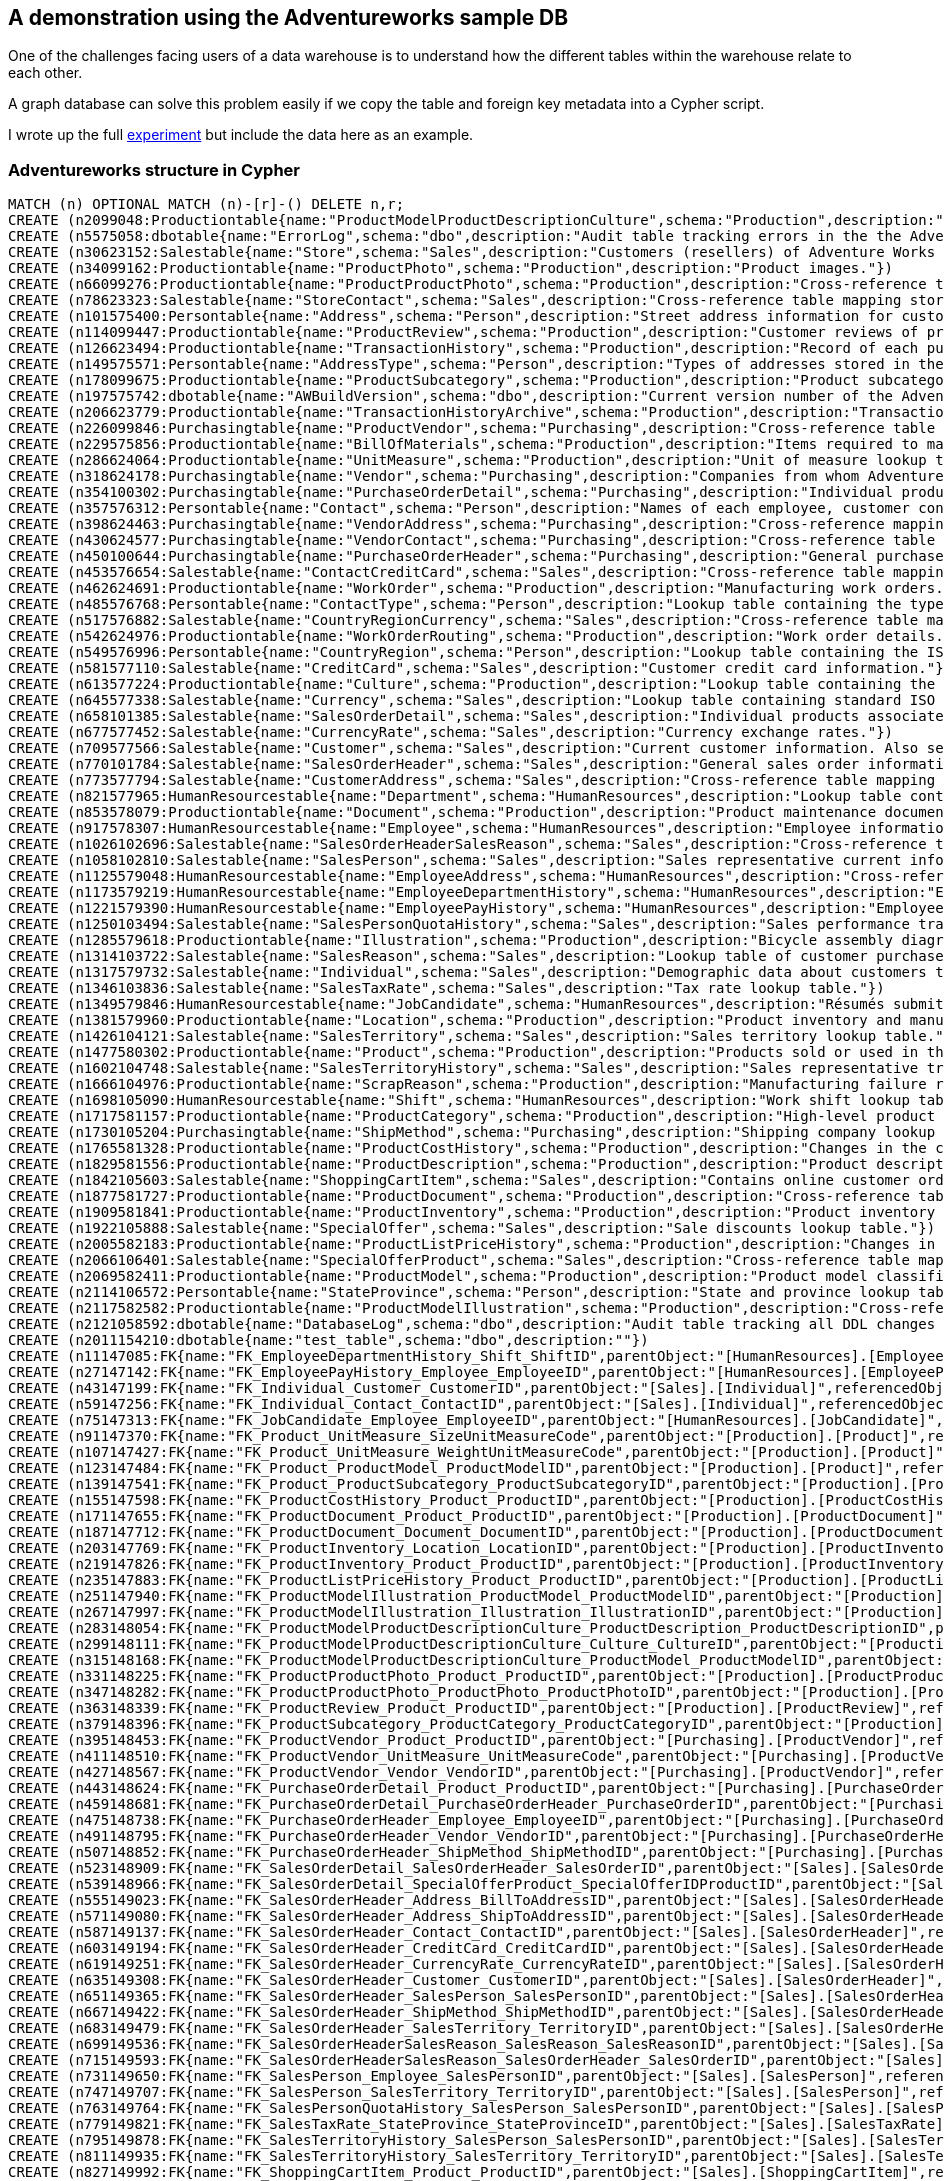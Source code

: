 == A demonstration using the Adventureworks sample DB

:neo4j-version: 2.1
:author: Dave Poole
:twitter: @DavidJPoole
:tags: domain:metadata

One of the challenges facing users of a data warehouse is to understand how the different tables within the warehouse relate to each other.

A graph database can solve this problem easily if we copy the table and foreign key metadata into a Cypher script.

I wrote up the full https://www.simple-talk.com/sql/t-sql-programming/experiments-with-neo4j-using-a-graph-database-as-a-sql-server-metadata-hub/[experiment] but include the data here as an example.


=== Adventureworks structure in Cypher


//setup
//hide
[source,cypher]
----
MATCH (n) OPTIONAL MATCH (n)-[r]-() DELETE n,r;
CREATE (n2099048:Productiontable{name:"ProductModelProductDescriptionCulture",schema:"Production",description:"Cross-reference table mapping product descriptions and the language the description is written in."})
CREATE (n5575058:dbotable{name:"ErrorLog",schema:"dbo",description:"Audit table tracking errors in the the AdventureWorks database that are caught by the CATCH block of a TRY...CATCH construct. Data is inserted by stored procedure dbo.uspLogError when it is executed from inside the CATCH block of a TRY...CATCH construct."})
CREATE (n30623152:Salestable{name:"Store",schema:"Sales",description:"Customers (resellers) of Adventure Works products."})
CREATE (n34099162:Productiontable{name:"ProductPhoto",schema:"Production",description:"Product images."})
CREATE (n66099276:Productiontable{name:"ProductProductPhoto",schema:"Production",description:"Cross-reference table mapping products and product photos."})
CREATE (n78623323:Salestable{name:"StoreContact",schema:"Sales",description:"Cross-reference table mapping stores and their employees."})
CREATE (n101575400:Persontable{name:"Address",schema:"Person",description:"Street address information for customers, employees, and vendors."})
CREATE (n114099447:Productiontable{name:"ProductReview",schema:"Production",description:"Customer reviews of products they have purchased."})
CREATE (n126623494:Productiontable{name:"TransactionHistory",schema:"Production",description:"Record of each purchase order, sales order, or work order transaction year to date."})
CREATE (n149575571:Persontable{name:"AddressType",schema:"Person",description:"Types of addresses stored in the Address table. "})
CREATE (n178099675:Productiontable{name:"ProductSubcategory",schema:"Production",description:"Product subcategories. See ProductCategory table."})
CREATE (n197575742:dbotable{name:"AWBuildVersion",schema:"dbo",description:"Current version number of the AdventureWorks sample database. "})
CREATE (n206623779:Productiontable{name:"TransactionHistoryArchive",schema:"Production",description:"Transactions for previous years."})
CREATE (n226099846:Purchasingtable{name:"ProductVendor",schema:"Purchasing",description:"Cross-reference table mapping vendors with the products they supply."})
CREATE (n229575856:Productiontable{name:"BillOfMaterials",schema:"Production",description:"Items required to make bicycles and bicycle subassemblies. It identifies the heirarchical relationship between a parent product and its components."})
CREATE (n286624064:Productiontable{name:"UnitMeasure",schema:"Production",description:"Unit of measure lookup table."})
CREATE (n318624178:Purchasingtable{name:"Vendor",schema:"Purchasing",description:"Companies from whom Adventure Works Cycles purchases parts or other goods."})
CREATE (n354100302:Purchasingtable{name:"PurchaseOrderDetail",schema:"Purchasing",description:"Individual products associated with a specific purchase order. See PurchaseOrderHeader."})
CREATE (n357576312:Persontable{name:"Contact",schema:"Person",description:"Names of each employee, customer contact, and vendor contact."})
CREATE (n398624463:Purchasingtable{name:"VendorAddress",schema:"Purchasing",description:"Cross-reference mapping vendors and addresses."})
CREATE (n430624577:Purchasingtable{name:"VendorContact",schema:"Purchasing",description:"Cross-reference table mapping vendors and their employees."})
CREATE (n450100644:Purchasingtable{name:"PurchaseOrderHeader",schema:"Purchasing",description:"General purchase order information. See PurchaseOrderDetail."})
CREATE (n453576654:Salestable{name:"ContactCreditCard",schema:"Sales",description:"Cross-reference table mapping customers in the Contact table to their credit card information in the CreditCard table. "})
CREATE (n462624691:Productiontable{name:"WorkOrder",schema:"Production",description:"Manufacturing work orders."})
CREATE (n485576768:Persontable{name:"ContactType",schema:"Person",description:"Lookup table containing the types of contacts stored in Contact."})
CREATE (n517576882:Salestable{name:"CountryRegionCurrency",schema:"Sales",description:"Cross-reference table mapping ISO currency codes to a country or region."})
CREATE (n542624976:Productiontable{name:"WorkOrderRouting",schema:"Production",description:"Work order details."})
CREATE (n549576996:Persontable{name:"CountryRegion",schema:"Person",description:"Lookup table containing the ISO standard codes for countries and regions."})
CREATE (n581577110:Salestable{name:"CreditCard",schema:"Sales",description:"Customer credit card information."})
CREATE (n613577224:Productiontable{name:"Culture",schema:"Production",description:"Lookup table containing the languages in which some AdventureWorks data is stored."})
CREATE (n645577338:Salestable{name:"Currency",schema:"Sales",description:"Lookup table containing standard ISO currencies."})
CREATE (n658101385:Salestable{name:"SalesOrderDetail",schema:"Sales",description:"Individual products associated with a specific sales order. See SalesOrderHeader."})
CREATE (n677577452:Salestable{name:"CurrencyRate",schema:"Sales",description:"Currency exchange rates."})
CREATE (n709577566:Salestable{name:"Customer",schema:"Sales",description:"Current customer information. Also see the Individual and Store tables."})
CREATE (n770101784:Salestable{name:"SalesOrderHeader",schema:"Sales",description:"General sales order information."})
CREATE (n773577794:Salestable{name:"CustomerAddress",schema:"Sales",description:"Cross-reference table mapping customers to their address(es)."})
CREATE (n821577965:HumanResourcestable{name:"Department",schema:"HumanResources",description:"Lookup table containing the departments within the Adventure Works Cycles company."})
CREATE (n853578079:Productiontable{name:"Document",schema:"Production",description:"Product maintenance documents."})
CREATE (n917578307:HumanResourcestable{name:"Employee",schema:"HumanResources",description:"Employee information such as salary, department, and title."})
CREATE (n1026102696:Salestable{name:"SalesOrderHeaderSalesReason",schema:"Sales",description:"Cross-reference table mapping sales orders to sales reason codes."})
CREATE (n1058102810:Salestable{name:"SalesPerson",schema:"Sales",description:"Sales representative current information."})
CREATE (n1125579048:HumanResourcestable{name:"EmployeeAddress",schema:"HumanResources",description:"Cross-reference table mapping employees to their address(es)."})
CREATE (n1173579219:HumanResourcestable{name:"EmployeeDepartmentHistory",schema:"HumanResources",description:"Employee department transfers."})
CREATE (n1221579390:HumanResourcestable{name:"EmployeePayHistory",schema:"HumanResources",description:"Employee pay history."})
CREATE (n1250103494:Salestable{name:"SalesPersonQuotaHistory",schema:"Sales",description:"Sales performance tracking."})
CREATE (n1285579618:Productiontable{name:"Illustration",schema:"Production",description:"Bicycle assembly diagrams."})
CREATE (n1314103722:Salestable{name:"SalesReason",schema:"Sales",description:"Lookup table of customer purchase reasons."})
CREATE (n1317579732:Salestable{name:"Individual",schema:"Sales",description:"Demographic data about customers that purchase Adventure Works products online."})
CREATE (n1346103836:Salestable{name:"SalesTaxRate",schema:"Sales",description:"Tax rate lookup table."})
CREATE (n1349579846:HumanResourcestable{name:"JobCandidate",schema:"HumanResources",description:"Résumés submitted to Human Resources by job applicants."})
CREATE (n1381579960:Productiontable{name:"Location",schema:"Production",description:"Product inventory and manufacturing locations."})
CREATE (n1426104121:Salestable{name:"SalesTerritory",schema:"Sales",description:"Sales territory lookup table."})
CREATE (n1477580302:Productiontable{name:"Product",schema:"Production",description:"Products sold or used in the manfacturing of sold products."})
CREATE (n1602104748:Salestable{name:"SalesTerritoryHistory",schema:"Sales",description:"Sales representative transfers to other sales territories."})
CREATE (n1666104976:Productiontable{name:"ScrapReason",schema:"Production",description:"Manufacturing failure reasons lookup table."})
CREATE (n1698105090:HumanResourcestable{name:"Shift",schema:"HumanResources",description:"Work shift lookup table."})
CREATE (n1717581157:Productiontable{name:"ProductCategory",schema:"Production",description:"High-level product categorization."})
CREATE (n1730105204:Purchasingtable{name:"ShipMethod",schema:"Purchasing",description:"Shipping company lookup table."})
CREATE (n1765581328:Productiontable{name:"ProductCostHistory",schema:"Production",description:"Changes in the cost of a product over time."})
CREATE (n1829581556:Productiontable{name:"ProductDescription",schema:"Production",description:"Product descriptions in several languages."})
CREATE (n1842105603:Salestable{name:"ShoppingCartItem",schema:"Sales",description:"Contains online customer orders until the order is submitted or cancelled."})
CREATE (n1877581727:Productiontable{name:"ProductDocument",schema:"Production",description:"Cross-reference table mapping products to related product documents."})
CREATE (n1909581841:Productiontable{name:"ProductInventory",schema:"Production",description:"Product inventory information."})
CREATE (n1922105888:Salestable{name:"SpecialOffer",schema:"Sales",description:"Sale discounts lookup table."})
CREATE (n2005582183:Productiontable{name:"ProductListPriceHistory",schema:"Production",description:"Changes in the list price of a product over time."})
CREATE (n2066106401:Salestable{name:"SpecialOfferProduct",schema:"Sales",description:"Cross-reference table mapping products to special offer discounts."})
CREATE (n2069582411:Productiontable{name:"ProductModel",schema:"Production",description:"Product model classification."})
CREATE (n2114106572:Persontable{name:"StateProvince",schema:"Person",description:"State and province lookup table."})
CREATE (n2117582582:Productiontable{name:"ProductModelIllustration",schema:"Production",description:"Cross-reference table mapping product models and illustrations."})
CREATE (n2121058592:dbotable{name:"DatabaseLog",schema:"dbo",description:"Audit table tracking all DDL changes made to the AdventureWorks database. Data is captured by the database trigger ddlDatabaseTriggerLog."})
CREATE (n2011154210:dbotable{name:"test_table",schema:"dbo",description:""})
CREATE (n11147085:FK{name:"FK_EmployeeDepartmentHistory_Shift_ShiftID",parentObject:"[HumanResources].[EmployeeDepartmentHistory]",referencedObject:"[HumanResources].[Shift]",joinCondition:"P.ShiftID=R.ShiftID"})
CREATE (n27147142:FK{name:"FK_EmployeePayHistory_Employee_EmployeeID",parentObject:"[HumanResources].[EmployeePayHistory]",referencedObject:"[HumanResources].[Employee]",joinCondition:"P.EmployeeID=R.EmployeeID"})
CREATE (n43147199:FK{name:"FK_Individual_Customer_CustomerID",parentObject:"[Sales].[Individual]",referencedObject:"[Sales].[Customer]",joinCondition:"P.CustomerID=R.CustomerID"})
CREATE (n59147256:FK{name:"FK_Individual_Contact_ContactID",parentObject:"[Sales].[Individual]",referencedObject:"[Person].[Contact]",joinCondition:"P.ContactID=R.ContactID"})
CREATE (n75147313:FK{name:"FK_JobCandidate_Employee_EmployeeID",parentObject:"[HumanResources].[JobCandidate]",referencedObject:"[HumanResources].[Employee]",joinCondition:"P.EmployeeID=R.EmployeeID"})
CREATE (n91147370:FK{name:"FK_Product_UnitMeasure_SizeUnitMeasureCode",parentObject:"[Production].[Product]",referencedObject:"[Production].[UnitMeasure]",joinCondition:"P.SizeUnitMeasureCode=R.UnitMeasureCode"})
CREATE (n107147427:FK{name:"FK_Product_UnitMeasure_WeightUnitMeasureCode",parentObject:"[Production].[Product]",referencedObject:"[Production].[UnitMeasure]",joinCondition:"P.WeightUnitMeasureCode=R.UnitMeasureCode"})
CREATE (n123147484:FK{name:"FK_Product_ProductModel_ProductModelID",parentObject:"[Production].[Product]",referencedObject:"[Production].[ProductModel]",joinCondition:"P.ProductModelID=R.ProductModelID"})
CREATE (n139147541:FK{name:"FK_Product_ProductSubcategory_ProductSubcategoryID",parentObject:"[Production].[Product]",referencedObject:"[Production].[ProductSubcategory]",joinCondition:"P.ProductSubcategoryID=R.ProductSubcategoryID"})
CREATE (n155147598:FK{name:"FK_ProductCostHistory_Product_ProductID",parentObject:"[Production].[ProductCostHistory]",referencedObject:"[Production].[Product]",joinCondition:"P.ProductID=R.ProductID"})
CREATE (n171147655:FK{name:"FK_ProductDocument_Product_ProductID",parentObject:"[Production].[ProductDocument]",referencedObject:"[Production].[Product]",joinCondition:"P.ProductID=R.ProductID"})
CREATE (n187147712:FK{name:"FK_ProductDocument_Document_DocumentID",parentObject:"[Production].[ProductDocument]",referencedObject:"[Production].[Document]",joinCondition:"P.DocumentID=R.DocumentID"})
CREATE (n203147769:FK{name:"FK_ProductInventory_Location_LocationID",parentObject:"[Production].[ProductInventory]",referencedObject:"[Production].[Location]",joinCondition:"P.LocationID=R.LocationID"})
CREATE (n219147826:FK{name:"FK_ProductInventory_Product_ProductID",parentObject:"[Production].[ProductInventory]",referencedObject:"[Production].[Product]",joinCondition:"P.ProductID=R.ProductID"})
CREATE (n235147883:FK{name:"FK_ProductListPriceHistory_Product_ProductID",parentObject:"[Production].[ProductListPriceHistory]",referencedObject:"[Production].[Product]",joinCondition:"P.ProductID=R.ProductID"})
CREATE (n251147940:FK{name:"FK_ProductModelIllustration_ProductModel_ProductModelID",parentObject:"[Production].[ProductModelIllustration]",referencedObject:"[Production].[ProductModel]",joinCondition:"P.ProductModelID=R.ProductModelID"})
CREATE (n267147997:FK{name:"FK_ProductModelIllustration_Illustration_IllustrationID",parentObject:"[Production].[ProductModelIllustration]",referencedObject:"[Production].[Illustration]",joinCondition:"P.IllustrationID=R.IllustrationID"})
CREATE (n283148054:FK{name:"FK_ProductModelProductDescriptionCulture_ProductDescription_ProductDescriptionID",parentObject:"[Production].[ProductModelProductDescriptionCulture]",referencedObject:"[Production].[ProductDescription]",joinCondition:"P.ProductDescriptionID=R.ProductDescriptionID"})
CREATE (n299148111:FK{name:"FK_ProductModelProductDescriptionCulture_Culture_CultureID",parentObject:"[Production].[ProductModelProductDescriptionCulture]",referencedObject:"[Production].[Culture]",joinCondition:"P.CultureID=R.CultureID"})
CREATE (n315148168:FK{name:"FK_ProductModelProductDescriptionCulture_ProductModel_ProductModelID",parentObject:"[Production].[ProductModelProductDescriptionCulture]",referencedObject:"[Production].[ProductModel]",joinCondition:"P.ProductModelID=R.ProductModelID"})
CREATE (n331148225:FK{name:"FK_ProductProductPhoto_Product_ProductID",parentObject:"[Production].[ProductProductPhoto]",referencedObject:"[Production].[Product]",joinCondition:"P.ProductID=R.ProductID"})
CREATE (n347148282:FK{name:"FK_ProductProductPhoto_ProductPhoto_ProductPhotoID",parentObject:"[Production].[ProductProductPhoto]",referencedObject:"[Production].[ProductPhoto]",joinCondition:"P.ProductPhotoID=R.ProductPhotoID"})
CREATE (n363148339:FK{name:"FK_ProductReview_Product_ProductID",parentObject:"[Production].[ProductReview]",referencedObject:"[Production].[Product]",joinCondition:"P.ProductID=R.ProductID"})
CREATE (n379148396:FK{name:"FK_ProductSubcategory_ProductCategory_ProductCategoryID",parentObject:"[Production].[ProductSubcategory]",referencedObject:"[Production].[ProductCategory]",joinCondition:"P.ProductCategoryID=R.ProductCategoryID"})
CREATE (n395148453:FK{name:"FK_ProductVendor_Product_ProductID",parentObject:"[Purchasing].[ProductVendor]",referencedObject:"[Production].[Product]",joinCondition:"P.ProductID=R.ProductID"})
CREATE (n411148510:FK{name:"FK_ProductVendor_UnitMeasure_UnitMeasureCode",parentObject:"[Purchasing].[ProductVendor]",referencedObject:"[Production].[UnitMeasure]",joinCondition:"P.UnitMeasureCode=R.UnitMeasureCode"})
CREATE (n427148567:FK{name:"FK_ProductVendor_Vendor_VendorID",parentObject:"[Purchasing].[ProductVendor]",referencedObject:"[Purchasing].[Vendor]",joinCondition:"P.VendorID=R.VendorID"})
CREATE (n443148624:FK{name:"FK_PurchaseOrderDetail_Product_ProductID",parentObject:"[Purchasing].[PurchaseOrderDetail]",referencedObject:"[Production].[Product]",joinCondition:"P.ProductID=R.ProductID"})
CREATE (n459148681:FK{name:"FK_PurchaseOrderDetail_PurchaseOrderHeader_PurchaseOrderID",parentObject:"[Purchasing].[PurchaseOrderDetail]",referencedObject:"[Purchasing].[PurchaseOrderHeader]",joinCondition:"P.PurchaseOrderID=R.PurchaseOrderID"})
CREATE (n475148738:FK{name:"FK_PurchaseOrderHeader_Employee_EmployeeID",parentObject:"[Purchasing].[PurchaseOrderHeader]",referencedObject:"[HumanResources].[Employee]",joinCondition:"P.EmployeeID=R.EmployeeID"})
CREATE (n491148795:FK{name:"FK_PurchaseOrderHeader_Vendor_VendorID",parentObject:"[Purchasing].[PurchaseOrderHeader]",referencedObject:"[Purchasing].[Vendor]",joinCondition:"P.VendorID=R.VendorID"})
CREATE (n507148852:FK{name:"FK_PurchaseOrderHeader_ShipMethod_ShipMethodID",parentObject:"[Purchasing].[PurchaseOrderHeader]",referencedObject:"[Purchasing].[ShipMethod]",joinCondition:"P.ShipMethodID=R.ShipMethodID"})
CREATE (n523148909:FK{name:"FK_SalesOrderDetail_SalesOrderHeader_SalesOrderID",parentObject:"[Sales].[SalesOrderDetail]",referencedObject:"[Sales].[SalesOrderHeader]",joinCondition:"P.SalesOrderID=R.SalesOrderID"})
CREATE (n539148966:FK{name:"FK_SalesOrderDetail_SpecialOfferProduct_SpecialOfferIDProductID",parentObject:"[Sales].[SalesOrderDetail]",referencedObject:"[Sales].[SpecialOfferProduct]",joinCondition:"P.SpecialOfferID=R.SpecialOfferID AND P.ProductID=R.ProductID"})
CREATE (n555149023:FK{name:"FK_SalesOrderHeader_Address_BillToAddressID",parentObject:"[Sales].[SalesOrderHeader]",referencedObject:"[Person].[Address]",joinCondition:"P.BillToAddressID=R.AddressID"})
CREATE (n571149080:FK{name:"FK_SalesOrderHeader_Address_ShipToAddressID",parentObject:"[Sales].[SalesOrderHeader]",referencedObject:"[Person].[Address]",joinCondition:"P.ShipToAddressID=R.AddressID"})
CREATE (n587149137:FK{name:"FK_SalesOrderHeader_Contact_ContactID",parentObject:"[Sales].[SalesOrderHeader]",referencedObject:"[Person].[Contact]",joinCondition:"P.ContactID=R.ContactID"})
CREATE (n603149194:FK{name:"FK_SalesOrderHeader_CreditCard_CreditCardID",parentObject:"[Sales].[SalesOrderHeader]",referencedObject:"[Sales].[CreditCard]",joinCondition:"P.CreditCardID=R.CreditCardID"})
CREATE (n619149251:FK{name:"FK_SalesOrderHeader_CurrencyRate_CurrencyRateID",parentObject:"[Sales].[SalesOrderHeader]",referencedObject:"[Sales].[CurrencyRate]",joinCondition:"P.CurrencyRateID=R.CurrencyRateID"})
CREATE (n635149308:FK{name:"FK_SalesOrderHeader_Customer_CustomerID",parentObject:"[Sales].[SalesOrderHeader]",referencedObject:"[Sales].[Customer]",joinCondition:"P.CustomerID=R.CustomerID"})
CREATE (n651149365:FK{name:"FK_SalesOrderHeader_SalesPerson_SalesPersonID",parentObject:"[Sales].[SalesOrderHeader]",referencedObject:"[Sales].[SalesPerson]",joinCondition:"P.SalesPersonID=R.SalesPersonID"})
CREATE (n667149422:FK{name:"FK_SalesOrderHeader_ShipMethod_ShipMethodID",parentObject:"[Sales].[SalesOrderHeader]",referencedObject:"[Purchasing].[ShipMethod]",joinCondition:"P.ShipMethodID=R.ShipMethodID"})
CREATE (n683149479:FK{name:"FK_SalesOrderHeader_SalesTerritory_TerritoryID",parentObject:"[Sales].[SalesOrderHeader]",referencedObject:"[Sales].[SalesTerritory]",joinCondition:"P.TerritoryID=R.TerritoryID"})
CREATE (n699149536:FK{name:"FK_SalesOrderHeaderSalesReason_SalesReason_SalesReasonID",parentObject:"[Sales].[SalesOrderHeaderSalesReason]",referencedObject:"[Sales].[SalesReason]",joinCondition:"P.SalesReasonID=R.SalesReasonID"})
CREATE (n715149593:FK{name:"FK_SalesOrderHeaderSalesReason_SalesOrderHeader_SalesOrderID",parentObject:"[Sales].[SalesOrderHeaderSalesReason]",referencedObject:"[Sales].[SalesOrderHeader]",joinCondition:"P.SalesOrderID=R.SalesOrderID"})
CREATE (n731149650:FK{name:"FK_SalesPerson_Employee_SalesPersonID",parentObject:"[Sales].[SalesPerson]",referencedObject:"[HumanResources].[Employee]",joinCondition:"P.SalesPersonID=R.EmployeeID"})
CREATE (n747149707:FK{name:"FK_SalesPerson_SalesTerritory_TerritoryID",parentObject:"[Sales].[SalesPerson]",referencedObject:"[Sales].[SalesTerritory]",joinCondition:"P.TerritoryID=R.TerritoryID"})
CREATE (n763149764:FK{name:"FK_SalesPersonQuotaHistory_SalesPerson_SalesPersonID",parentObject:"[Sales].[SalesPersonQuotaHistory]",referencedObject:"[Sales].[SalesPerson]",joinCondition:"P.SalesPersonID=R.SalesPersonID"})
CREATE (n779149821:FK{name:"FK_SalesTaxRate_StateProvince_StateProvinceID",parentObject:"[Sales].[SalesTaxRate]",referencedObject:"[Person].[StateProvince]",joinCondition:"P.StateProvinceID=R.StateProvinceID"})
CREATE (n795149878:FK{name:"FK_SalesTerritoryHistory_SalesPerson_SalesPersonID",parentObject:"[Sales].[SalesTerritoryHistory]",referencedObject:"[Sales].[SalesPerson]",joinCondition:"P.SalesPersonID=R.SalesPersonID"})
CREATE (n811149935:FK{name:"FK_SalesTerritoryHistory_SalesTerritory_TerritoryID",parentObject:"[Sales].[SalesTerritoryHistory]",referencedObject:"[Sales].[SalesTerritory]",joinCondition:"P.TerritoryID=R.TerritoryID"})
CREATE (n827149992:FK{name:"FK_ShoppingCartItem_Product_ProductID",parentObject:"[Sales].[ShoppingCartItem]",referencedObject:"[Production].[Product]",joinCondition:"P.ProductID=R.ProductID"})
CREATE (n843150049:FK{name:"FK_SpecialOfferProduct_Product_ProductID",parentObject:"[Sales].[SpecialOfferProduct]",referencedObject:"[Production].[Product]",joinCondition:"P.ProductID=R.ProductID"})
CREATE (n859150106:FK{name:"FK_SpecialOfferProduct_SpecialOffer_SpecialOfferID",parentObject:"[Sales].[SpecialOfferProduct]",referencedObject:"[Sales].[SpecialOffer]",joinCondition:"P.SpecialOfferID=R.SpecialOfferID"})
CREATE (n875150163:FK{name:"FK_StateProvince_CountryRegion_CountryRegionCode",parentObject:"[Person].[StateProvince]",referencedObject:"[Person].[CountryRegion]",joinCondition:"P.CountryRegionCode=R.CountryRegionCode"})
CREATE (n891150220:FK{name:"FK_StateProvince_SalesTerritory_TerritoryID",parentObject:"[Person].[StateProvince]",referencedObject:"[Sales].[SalesTerritory]",joinCondition:"P.TerritoryID=R.TerritoryID"})
CREATE (n907150277:FK{name:"FK_Store_Customer_CustomerID",parentObject:"[Sales].[Store]",referencedObject:"[Sales].[Customer]",joinCondition:"P.CustomerID=R.CustomerID"})
CREATE (n923150334:FK{name:"FK_Store_SalesPerson_SalesPersonID",parentObject:"[Sales].[Store]",referencedObject:"[Sales].[SalesPerson]",joinCondition:"P.SalesPersonID=R.SalesPersonID"})
CREATE (n939150391:FK{name:"FK_StoreContact_Contact_ContactID",parentObject:"[Sales].[StoreContact]",referencedObject:"[Person].[Contact]",joinCondition:"P.ContactID=R.ContactID"})
CREATE (n955150448:FK{name:"FK_StoreContact_ContactType_ContactTypeID",parentObject:"[Sales].[StoreContact]",referencedObject:"[Person].[ContactType]",joinCondition:"P.ContactTypeID=R.ContactTypeID"})
CREATE (n971150505:FK{name:"FK_StoreContact_Store_CustomerID",parentObject:"[Sales].[StoreContact]",referencedObject:"[Sales].[Store]",joinCondition:"P.CustomerID=R.CustomerID"})
CREATE (n987150562:FK{name:"FK_TransactionHistory_Product_ProductID",parentObject:"[Production].[TransactionHistory]",referencedObject:"[Production].[Product]",joinCondition:"P.ProductID=R.ProductID"})
CREATE (n1003150619:FK{name:"FK_VendorAddress_Address_AddressID",parentObject:"[Purchasing].[VendorAddress]",referencedObject:"[Person].[Address]",joinCondition:"P.AddressID=R.AddressID"})
CREATE (n1019150676:FK{name:"FK_VendorAddress_AddressType_AddressTypeID",parentObject:"[Purchasing].[VendorAddress]",referencedObject:"[Person].[AddressType]",joinCondition:"P.AddressTypeID=R.AddressTypeID"})
CREATE (n1035150733:FK{name:"FK_VendorAddress_Vendor_VendorID",parentObject:"[Purchasing].[VendorAddress]",referencedObject:"[Purchasing].[Vendor]",joinCondition:"P.VendorID=R.VendorID"})
CREATE (n1051150790:FK{name:"FK_VendorContact_Contact_ContactID",parentObject:"[Purchasing].[VendorContact]",referencedObject:"[Person].[Contact]",joinCondition:"P.ContactID=R.ContactID"})
CREATE (n1067150847:FK{name:"FK_VendorContact_ContactType_ContactTypeID",parentObject:"[Purchasing].[VendorContact]",referencedObject:"[Person].[ContactType]",joinCondition:"P.ContactTypeID=R.ContactTypeID"})
CREATE (n1083150904:FK{name:"FK_VendorContact_Vendor_VendorID",parentObject:"[Purchasing].[VendorContact]",referencedObject:"[Purchasing].[Vendor]",joinCondition:"P.VendorID=R.VendorID"})
CREATE (n1099150961:FK{name:"FK_WorkOrder_Product_ProductID",parentObject:"[Production].[WorkOrder]",referencedObject:"[Production].[Product]",joinCondition:"P.ProductID=R.ProductID"})
CREATE (n1115151018:FK{name:"FK_WorkOrder_ScrapReason_ScrapReasonID",parentObject:"[Production].[WorkOrder]",referencedObject:"[Production].[ScrapReason]",joinCondition:"P.ScrapReasonID=R.ScrapReasonID"})
CREATE (n1131151075:FK{name:"FK_WorkOrderRouting_Location_LocationID",parentObject:"[Production].[WorkOrderRouting]",referencedObject:"[Production].[Location]",joinCondition:"P.LocationID=R.LocationID"})
CREATE (n1147151132:FK{name:"FK_WorkOrderRouting_WorkOrder_WorkOrderID",parentObject:"[Production].[WorkOrderRouting]",referencedObject:"[Production].[WorkOrder]",joinCondition:"P.WorkOrderID=R.WorkOrderID"})
CREATE (n1838629593:FK{name:"FK_Address_StateProvince_StateProvinceID",parentObject:"[Person].[Address]",referencedObject:"[Person].[StateProvince]",joinCondition:"P.StateProvinceID=R.StateProvinceID"})
CREATE (n1854629650:FK{name:"FK_BillOfMaterials_Product_ProductAssemblyID",parentObject:"[Production].[BillOfMaterials]",referencedObject:"[Production].[Product]",joinCondition:"P.ProductAssemblyID=R.ProductID"})
CREATE (n1870629707:FK{name:"FK_BillOfMaterials_Product_ComponentID",parentObject:"[Production].[BillOfMaterials]",referencedObject:"[Production].[Product]",joinCondition:"P.ComponentID=R.ProductID"})
CREATE (n1886629764:FK{name:"FK_BillOfMaterials_UnitMeasure_UnitMeasureCode",parentObject:"[Production].[BillOfMaterials]",referencedObject:"[Production].[UnitMeasure]",joinCondition:"P.UnitMeasureCode=R.UnitMeasureCode"})
CREATE (n1902629821:FK{name:"FK_ContactCreditCard_Contact_ContactID",parentObject:"[Sales].[ContactCreditCard]",referencedObject:"[Person].[Contact]",joinCondition:"P.ContactID=R.ContactID"})
CREATE (n1918629878:FK{name:"FK_ContactCreditCard_CreditCard_CreditCardID",parentObject:"[Sales].[ContactCreditCard]",referencedObject:"[Sales].[CreditCard]",joinCondition:"P.CreditCardID=R.CreditCardID"})
CREATE (n1934629935:FK{name:"FK_CountryRegionCurrency_CountryRegion_CountryRegionCode",parentObject:"[Sales].[CountryRegionCurrency]",referencedObject:"[Person].[CountryRegion]",joinCondition:"P.CountryRegionCode=R.CountryRegionCode"})
CREATE (n1950629992:FK{name:"FK_CountryRegionCurrency_Currency_CurrencyCode",parentObject:"[Sales].[CountryRegionCurrency]",referencedObject:"[Sales].[Currency]",joinCondition:"P.CurrencyCode=R.CurrencyCode"})
CREATE (n1966630049:FK{name:"FK_CurrencyRate_Currency_FromCurrencyCode",parentObject:"[Sales].[CurrencyRate]",referencedObject:"[Sales].[Currency]",joinCondition:"P.FromCurrencyCode=R.CurrencyCode"})
CREATE (n1982630106:FK{name:"FK_CurrencyRate_Currency_ToCurrencyCode",parentObject:"[Sales].[CurrencyRate]",referencedObject:"[Sales].[Currency]",joinCondition:"P.ToCurrencyCode=R.CurrencyCode"})
CREATE (n1998630163:FK{name:"FK_Customer_SalesTerritory_TerritoryID",parentObject:"[Sales].[Customer]",referencedObject:"[Sales].[SalesTerritory]",joinCondition:"P.TerritoryID=R.TerritoryID"})
CREATE (n2014630220:FK{name:"FK_CustomerAddress_Address_AddressID",parentObject:"[Sales].[CustomerAddress]",referencedObject:"[Person].[Address]",joinCondition:"P.AddressID=R.AddressID"})
CREATE (n2030630277:FK{name:"FK_CustomerAddress_AddressType_AddressTypeID",parentObject:"[Sales].[CustomerAddress]",referencedObject:"[Person].[AddressType]",joinCondition:"P.AddressTypeID=R.AddressTypeID"})
CREATE (n2046630334:FK{name:"FK_CustomerAddress_Customer_CustomerID",parentObject:"[Sales].[CustomerAddress]",referencedObject:"[Sales].[Customer]",joinCondition:"P.CustomerID=R.CustomerID"})
CREATE (n2062630391:FK{name:"FK_Employee_Employee_ManagerID",parentObject:"[HumanResources].[Employee]",referencedObject:"[HumanResources].[Employee]",joinCondition:"P.ManagerID=R.EmployeeID"})
CREATE (n2078630448:FK{name:"FK_Employee_Contact_ContactID",parentObject:"[HumanResources].[Employee]",referencedObject:"[Person].[Contact]",joinCondition:"P.ContactID=R.ContactID"})
CREATE (n2094630505:FK{name:"FK_EmployeeAddress_Address_AddressID",parentObject:"[HumanResources].[EmployeeAddress]",referencedObject:"[Person].[Address]",joinCondition:"P.AddressID=R.AddressID"})
CREATE (n2110630562:FK{name:"FK_EmployeeAddress_Employee_EmployeeID",parentObject:"[HumanResources].[EmployeeAddress]",referencedObject:"[HumanResources].[Employee]",joinCondition:"P.EmployeeID=R.EmployeeID"})
CREATE (n2126630619:FK{name:"FK_EmployeeDepartmentHistory_Department_DepartmentID",parentObject:"[HumanResources].[EmployeeDepartmentHistory]",referencedObject:"[HumanResources].[Department]",joinCondition:"P.DepartmentID=R.DepartmentID"})
CREATE (n2142630676:FK{name:"FK_EmployeeDepartmentHistory_Employee_EmployeeID",parentObject:"[HumanResources].[EmployeeDepartmentHistory]",referencedObject:"[HumanResources].[Employee]",joinCondition:"P.EmployeeID=R.EmployeeID"})
CREATE (n1173579219)-[:IS_RELATED_TO]->(n1698105090)
CREATE (n1221579390)-[:IS_RELATED_TO]->(n917578307)
CREATE (n1317579732)-[:IS_RELATED_TO]->(n709577566)
CREATE (n1317579732)-[:IS_RELATED_TO]->(n357576312)
CREATE (n1349579846)-[:IS_RELATED_TO]->(n917578307)
CREATE (n1477580302)-[:IS_RELATED_TO]->(n286624064)
CREATE (n1477580302)-[:IS_RELATED_TO]->(n286624064)
CREATE (n1477580302)-[:IS_RELATED_TO]->(n2069582411)
CREATE (n1477580302)-[:IS_RELATED_TO]->(n178099675)
CREATE (n1765581328)-[:IS_RELATED_TO]->(n1477580302)
CREATE (n1877581727)-[:IS_RELATED_TO]->(n1477580302)
CREATE (n1877581727)-[:IS_RELATED_TO]->(n853578079)
CREATE (n1909581841)-[:IS_RELATED_TO]->(n1381579960)
CREATE (n1909581841)-[:IS_RELATED_TO]->(n1477580302)
CREATE (n2005582183)-[:IS_RELATED_TO]->(n1477580302)
CREATE (n2117582582)-[:IS_RELATED_TO]->(n2069582411)
CREATE (n2117582582)-[:IS_RELATED_TO]->(n1285579618)
CREATE (n2099048)-[:IS_RELATED_TO]->(n1829581556)
CREATE (n2099048)-[:IS_RELATED_TO]->(n613577224)
CREATE (n2099048)-[:IS_RELATED_TO]->(n2069582411)
CREATE (n66099276)-[:IS_RELATED_TO]->(n1477580302)
CREATE (n66099276)-[:IS_RELATED_TO]->(n34099162)
CREATE (n114099447)-[:IS_RELATED_TO]->(n1477580302)
CREATE (n178099675)-[:IS_RELATED_TO]->(n1717581157)
CREATE (n226099846)-[:IS_RELATED_TO]->(n1477580302)
CREATE (n226099846)-[:IS_RELATED_TO]->(n286624064)
CREATE (n226099846)-[:IS_RELATED_TO]->(n318624178)
CREATE (n354100302)-[:IS_RELATED_TO]->(n1477580302)
CREATE (n354100302)-[:IS_RELATED_TO]->(n450100644)
CREATE (n450100644)-[:IS_RELATED_TO]->(n917578307)
CREATE (n450100644)-[:IS_RELATED_TO]->(n318624178)
CREATE (n450100644)-[:IS_RELATED_TO]->(n1730105204)
CREATE (n658101385)-[:IS_RELATED_TO]->(n770101784)
CREATE (n658101385)-[:IS_RELATED_TO]->(n2066106401)
CREATE (n770101784)-[:IS_RELATED_TO]->(n101575400)
CREATE (n770101784)-[:IS_RELATED_TO]->(n101575400)
CREATE (n770101784)-[:IS_RELATED_TO]->(n357576312)
CREATE (n770101784)-[:IS_RELATED_TO]->(n581577110)
CREATE (n770101784)-[:IS_RELATED_TO]->(n677577452)
CREATE (n770101784)-[:IS_RELATED_TO]->(n709577566)
CREATE (n770101784)-[:IS_RELATED_TO]->(n1058102810)
CREATE (n770101784)-[:IS_RELATED_TO]->(n1730105204)
CREATE (n770101784)-[:IS_RELATED_TO]->(n1426104121)
CREATE (n1026102696)-[:IS_RELATED_TO]->(n1314103722)
CREATE (n1026102696)-[:IS_RELATED_TO]->(n770101784)
CREATE (n1058102810)-[:IS_RELATED_TO]->(n917578307)
CREATE (n1058102810)-[:IS_RELATED_TO]->(n1426104121)
CREATE (n1250103494)-[:IS_RELATED_TO]->(n1058102810)
CREATE (n1346103836)-[:IS_RELATED_TO]->(n2114106572)
CREATE (n1602104748)-[:IS_RELATED_TO]->(n1058102810)
CREATE (n1602104748)-[:IS_RELATED_TO]->(n1426104121)
CREATE (n1842105603)-[:IS_RELATED_TO]->(n1477580302)
CREATE (n2066106401)-[:IS_RELATED_TO]->(n1477580302)
CREATE (n2066106401)-[:IS_RELATED_TO]->(n1922105888)
CREATE (n2114106572)-[:IS_RELATED_TO]->(n549576996)
CREATE (n2114106572)-[:IS_RELATED_TO]->(n1426104121)
CREATE (n30623152)-[:IS_RELATED_TO]->(n709577566)
CREATE (n30623152)-[:IS_RELATED_TO]->(n1058102810)
CREATE (n78623323)-[:IS_RELATED_TO]->(n357576312)
CREATE (n78623323)-[:IS_RELATED_TO]->(n485576768)
CREATE (n78623323)-[:IS_RELATED_TO]->(n30623152)
CREATE (n126623494)-[:IS_RELATED_TO]->(n1477580302)
CREATE (n398624463)-[:IS_RELATED_TO]->(n101575400)
CREATE (n398624463)-[:IS_RELATED_TO]->(n149575571)
CREATE (n398624463)-[:IS_RELATED_TO]->(n318624178)
CREATE (n430624577)-[:IS_RELATED_TO]->(n357576312)
CREATE (n430624577)-[:IS_RELATED_TO]->(n485576768)
CREATE (n430624577)-[:IS_RELATED_TO]->(n318624178)
CREATE (n462624691)-[:IS_RELATED_TO]->(n1477580302)
CREATE (n462624691)-[:IS_RELATED_TO]->(n1666104976)
CREATE (n542624976)-[:IS_RELATED_TO]->(n1381579960)
CREATE (n542624976)-[:IS_RELATED_TO]->(n462624691)
CREATE (n101575400)-[:IS_RELATED_TO]->(n2114106572)
CREATE (n229575856)-[:IS_RELATED_TO]->(n1477580302)
CREATE (n229575856)-[:IS_RELATED_TO]->(n1477580302)
CREATE (n229575856)-[:IS_RELATED_TO]->(n286624064)
CREATE (n453576654)-[:IS_RELATED_TO]->(n357576312)
CREATE (n453576654)-[:IS_RELATED_TO]->(n581577110)
CREATE (n517576882)-[:IS_RELATED_TO]->(n549576996)
CREATE (n517576882)-[:IS_RELATED_TO]->(n645577338)
CREATE (n677577452)-[:IS_RELATED_TO]->(n645577338)
CREATE (n677577452)-[:IS_RELATED_TO]->(n645577338)
CREATE (n709577566)-[:IS_RELATED_TO]->(n1426104121)
CREATE (n773577794)-[:IS_RELATED_TO]->(n101575400)
CREATE (n773577794)-[:IS_RELATED_TO]->(n149575571)
CREATE (n773577794)-[:IS_RELATED_TO]->(n709577566)
CREATE (n917578307)-[:IS_RELATED_TO]->(n917578307)
CREATE (n917578307)-[:IS_RELATED_TO]->(n357576312)
CREATE (n1125579048)-[:IS_RELATED_TO]->(n101575400)
CREATE (n1125579048)-[:IS_RELATED_TO]->(n917578307)
CREATE (n1173579219)-[:IS_RELATED_TO]->(n821577965)
CREATE (n1173579219)-[:IS_RELATED_TO]->(n917578307)
CREATE (n1173579219)-[:PARTICIPATES_IN]->(n11147085)
CREATE (n1221579390)-[:PARTICIPATES_IN]->(n27147142)
CREATE (n1317579732)-[:PARTICIPATES_IN]->(n43147199)
CREATE (n1317579732)-[:PARTICIPATES_IN]->(n59147256)
CREATE (n1349579846)-[:PARTICIPATES_IN]->(n75147313)
CREATE (n1477580302)-[:PARTICIPATES_IN]->(n91147370)
CREATE (n1477580302)-[:PARTICIPATES_IN]->(n107147427)
CREATE (n1477580302)-[:PARTICIPATES_IN]->(n123147484)
CREATE (n1477580302)-[:PARTICIPATES_IN]->(n139147541)
CREATE (n1765581328)-[:PARTICIPATES_IN]->(n155147598)
CREATE (n1877581727)-[:PARTICIPATES_IN]->(n171147655)
CREATE (n1877581727)-[:PARTICIPATES_IN]->(n187147712)
CREATE (n1909581841)-[:PARTICIPATES_IN]->(n203147769)
CREATE (n1909581841)-[:PARTICIPATES_IN]->(n219147826)
CREATE (n2005582183)-[:PARTICIPATES_IN]->(n235147883)
CREATE (n2117582582)-[:PARTICIPATES_IN]->(n251147940)
CREATE (n2117582582)-[:PARTICIPATES_IN]->(n267147997)
CREATE (n2099048)-[:PARTICIPATES_IN]->(n283148054)
CREATE (n2099048)-[:PARTICIPATES_IN]->(n299148111)
CREATE (n2099048)-[:PARTICIPATES_IN]->(n315148168)
CREATE (n66099276)-[:PARTICIPATES_IN]->(n331148225)
CREATE (n66099276)-[:PARTICIPATES_IN]->(n347148282)
CREATE (n114099447)-[:PARTICIPATES_IN]->(n363148339)
CREATE (n178099675)-[:PARTICIPATES_IN]->(n379148396)
CREATE (n226099846)-[:PARTICIPATES_IN]->(n395148453)
CREATE (n226099846)-[:PARTICIPATES_IN]->(n411148510)
CREATE (n226099846)-[:PARTICIPATES_IN]->(n427148567)
CREATE (n354100302)-[:PARTICIPATES_IN]->(n443148624)
CREATE (n354100302)-[:PARTICIPATES_IN]->(n459148681)
CREATE (n450100644)-[:PARTICIPATES_IN]->(n475148738)
CREATE (n450100644)-[:PARTICIPATES_IN]->(n491148795)
CREATE (n450100644)-[:PARTICIPATES_IN]->(n507148852)
CREATE (n658101385)-[:PARTICIPATES_IN]->(n523148909)
CREATE (n658101385)-[:PARTICIPATES_IN]->(n539148966)
CREATE (n770101784)-[:PARTICIPATES_IN]->(n555149023)
CREATE (n770101784)-[:PARTICIPATES_IN]->(n571149080)
CREATE (n770101784)-[:PARTICIPATES_IN]->(n587149137)
CREATE (n770101784)-[:PARTICIPATES_IN]->(n603149194)
CREATE (n770101784)-[:PARTICIPATES_IN]->(n619149251)
CREATE (n770101784)-[:PARTICIPATES_IN]->(n635149308)
CREATE (n770101784)-[:PARTICIPATES_IN]->(n651149365)
CREATE (n770101784)-[:PARTICIPATES_IN]->(n667149422)
CREATE (n770101784)-[:PARTICIPATES_IN]->(n683149479)
CREATE (n1026102696)-[:PARTICIPATES_IN]->(n699149536)
CREATE (n1026102696)-[:PARTICIPATES_IN]->(n715149593)
CREATE (n1058102810)-[:PARTICIPATES_IN]->(n731149650)
CREATE (n1058102810)-[:PARTICIPATES_IN]->(n747149707)
CREATE (n1250103494)-[:PARTICIPATES_IN]->(n763149764)
CREATE (n1346103836)-[:PARTICIPATES_IN]->(n779149821)
CREATE (n1602104748)-[:PARTICIPATES_IN]->(n795149878)
CREATE (n1602104748)-[:PARTICIPATES_IN]->(n811149935)
CREATE (n1842105603)-[:PARTICIPATES_IN]->(n827149992)
CREATE (n2066106401)-[:PARTICIPATES_IN]->(n843150049)
CREATE (n2066106401)-[:PARTICIPATES_IN]->(n859150106)
CREATE (n2114106572)-[:PARTICIPATES_IN]->(n875150163)
CREATE (n2114106572)-[:PARTICIPATES_IN]->(n891150220)
CREATE (n30623152)-[:PARTICIPATES_IN]->(n907150277)
CREATE (n30623152)-[:PARTICIPATES_IN]->(n923150334)
CREATE (n78623323)-[:PARTICIPATES_IN]->(n939150391)
CREATE (n78623323)-[:PARTICIPATES_IN]->(n955150448)
CREATE (n78623323)-[:PARTICIPATES_IN]->(n971150505)
CREATE (n126623494)-[:PARTICIPATES_IN]->(n987150562)
CREATE (n398624463)-[:PARTICIPATES_IN]->(n1003150619)
CREATE (n398624463)-[:PARTICIPATES_IN]->(n1019150676)
CREATE (n398624463)-[:PARTICIPATES_IN]->(n1035150733)
CREATE (n430624577)-[:PARTICIPATES_IN]->(n1051150790)
CREATE (n430624577)-[:PARTICIPATES_IN]->(n1067150847)
CREATE (n430624577)-[:PARTICIPATES_IN]->(n1083150904)
CREATE (n462624691)-[:PARTICIPATES_IN]->(n1099150961)
CREATE (n462624691)-[:PARTICIPATES_IN]->(n1115151018)
CREATE (n542624976)-[:PARTICIPATES_IN]->(n1131151075)
CREATE (n542624976)-[:PARTICIPATES_IN]->(n1147151132)
CREATE (n101575400)-[:PARTICIPATES_IN]->(n1838629593)
CREATE (n229575856)-[:PARTICIPATES_IN]->(n1854629650)
CREATE (n229575856)-[:PARTICIPATES_IN]->(n1870629707)
CREATE (n229575856)-[:PARTICIPATES_IN]->(n1886629764)
CREATE (n453576654)-[:PARTICIPATES_IN]->(n1902629821)
CREATE (n453576654)-[:PARTICIPATES_IN]->(n1918629878)
CREATE (n517576882)-[:PARTICIPATES_IN]->(n1934629935)
CREATE (n517576882)-[:PARTICIPATES_IN]->(n1950629992)
CREATE (n677577452)-[:PARTICIPATES_IN]->(n1966630049)
CREATE (n677577452)-[:PARTICIPATES_IN]->(n1982630106)
CREATE (n709577566)-[:PARTICIPATES_IN]->(n1998630163)
CREATE (n773577794)-[:PARTICIPATES_IN]->(n2014630220)
CREATE (n773577794)-[:PARTICIPATES_IN]->(n2030630277)
CREATE (n773577794)-[:PARTICIPATES_IN]->(n2046630334)
CREATE (n917578307)-[:PARTICIPATES_IN]->(n2062630391)
CREATE (n917578307)-[:PARTICIPATES_IN]->(n2078630448)
CREATE (n1125579048)-[:PARTICIPATES_IN]->(n2094630505)
CREATE (n1125579048)-[:PARTICIPATES_IN]->(n2110630562)
CREATE (n1173579219)-[:PARTICIPATES_IN]->(n2126630619)
CREATE (n1173579219)-[:PARTICIPATES_IN]->(n2142630676)
CREATE (n11147085)-[:REFERENCES]->(n1698105090)
CREATE (n27147142)-[:REFERENCES]->(n917578307)
CREATE (n43147199)-[:REFERENCES]->(n709577566)
CREATE (n59147256)-[:REFERENCES]->(n357576312)
CREATE (n75147313)-[:REFERENCES]->(n917578307)
CREATE (n91147370)-[:REFERENCES]->(n286624064)
CREATE (n107147427)-[:REFERENCES]->(n286624064)
CREATE (n123147484)-[:REFERENCES]->(n2069582411)
CREATE (n139147541)-[:REFERENCES]->(n178099675)
CREATE (n155147598)-[:REFERENCES]->(n1477580302)
CREATE (n171147655)-[:REFERENCES]->(n1477580302)
CREATE (n187147712)-[:REFERENCES]->(n853578079)
CREATE (n203147769)-[:REFERENCES]->(n1381579960)
CREATE (n219147826)-[:REFERENCES]->(n1477580302)
CREATE (n235147883)-[:REFERENCES]->(n1477580302)
CREATE (n251147940)-[:REFERENCES]->(n2069582411)
CREATE (n267147997)-[:REFERENCES]->(n1285579618)
CREATE (n283148054)-[:REFERENCES]->(n1829581556)
CREATE (n299148111)-[:REFERENCES]->(n613577224)
CREATE (n315148168)-[:REFERENCES]->(n2069582411)
CREATE (n331148225)-[:REFERENCES]->(n1477580302)
CREATE (n347148282)-[:REFERENCES]->(n34099162)
CREATE (n363148339)-[:REFERENCES]->(n1477580302)
CREATE (n379148396)-[:REFERENCES]->(n1717581157)
CREATE (n395148453)-[:REFERENCES]->(n1477580302)
CREATE (n411148510)-[:REFERENCES]->(n286624064)
CREATE (n427148567)-[:REFERENCES]->(n318624178)
CREATE (n443148624)-[:REFERENCES]->(n1477580302)
CREATE (n459148681)-[:REFERENCES]->(n450100644)
CREATE (n475148738)-[:REFERENCES]->(n917578307)
CREATE (n491148795)-[:REFERENCES]->(n318624178)
CREATE (n507148852)-[:REFERENCES]->(n1730105204)
CREATE (n523148909)-[:REFERENCES]->(n770101784)
CREATE (n539148966)-[:REFERENCES]->(n2066106401)
CREATE (n555149023)-[:REFERENCES]->(n101575400)
CREATE (n571149080)-[:REFERENCES]->(n101575400)
CREATE (n587149137)-[:REFERENCES]->(n357576312)
CREATE (n603149194)-[:REFERENCES]->(n581577110)
CREATE (n619149251)-[:REFERENCES]->(n677577452)
CREATE (n635149308)-[:REFERENCES]->(n709577566)
CREATE (n651149365)-[:REFERENCES]->(n1058102810)
CREATE (n667149422)-[:REFERENCES]->(n1730105204)
CREATE (n683149479)-[:REFERENCES]->(n1426104121)
CREATE (n699149536)-[:REFERENCES]->(n1314103722)
CREATE (n715149593)-[:REFERENCES]->(n770101784)
CREATE (n731149650)-[:REFERENCES]->(n917578307)
CREATE (n747149707)-[:REFERENCES]->(n1426104121)
CREATE (n763149764)-[:REFERENCES]->(n1058102810)
CREATE (n779149821)-[:REFERENCES]->(n2114106572)
CREATE (n795149878)-[:REFERENCES]->(n1058102810)
CREATE (n811149935)-[:REFERENCES]->(n1426104121)
CREATE (n827149992)-[:REFERENCES]->(n1477580302)
CREATE (n843150049)-[:REFERENCES]->(n1477580302)
CREATE (n859150106)-[:REFERENCES]->(n1922105888)
CREATE (n875150163)-[:REFERENCES]->(n549576996)
CREATE (n891150220)-[:REFERENCES]->(n1426104121)
CREATE (n907150277)-[:REFERENCES]->(n709577566)
CREATE (n923150334)-[:REFERENCES]->(n1058102810)
CREATE (n939150391)-[:REFERENCES]->(n357576312)
CREATE (n955150448)-[:REFERENCES]->(n485576768)
CREATE (n971150505)-[:REFERENCES]->(n30623152)
CREATE (n987150562)-[:REFERENCES]->(n1477580302)
CREATE (n1003150619)-[:REFERENCES]->(n101575400)
CREATE (n1019150676)-[:REFERENCES]->(n149575571)
CREATE (n1035150733)-[:REFERENCES]->(n318624178)
CREATE (n1051150790)-[:REFERENCES]->(n357576312)
CREATE (n1067150847)-[:REFERENCES]->(n485576768)
CREATE (n1083150904)-[:REFERENCES]->(n318624178)
CREATE (n1099150961)-[:REFERENCES]->(n1477580302)
CREATE (n1115151018)-[:REFERENCES]->(n1666104976)
CREATE (n1131151075)-[:REFERENCES]->(n1381579960)
CREATE (n1147151132)-[:REFERENCES]->(n462624691)
CREATE (n1838629593)-[:REFERENCES]->(n2114106572)
CREATE (n1854629650)-[:REFERENCES]->(n1477580302)
CREATE (n1870629707)-[:REFERENCES]->(n1477580302)
CREATE (n1886629764)-[:REFERENCES]->(n286624064)
CREATE (n1902629821)-[:REFERENCES]->(n357576312)
CREATE (n1918629878)-[:REFERENCES]->(n581577110)
CREATE (n1934629935)-[:REFERENCES]->(n549576996)
CREATE (n1950629992)-[:REFERENCES]->(n645577338)
CREATE (n1966630049)-[:REFERENCES]->(n645577338)
CREATE (n1982630106)-[:REFERENCES]->(n645577338)
CREATE (n1998630163)-[:REFERENCES]->(n1426104121)
CREATE (n2014630220)-[:REFERENCES]->(n101575400)
CREATE (n2030630277)-[:REFERENCES]->(n149575571)
CREATE (n2046630334)-[:REFERENCES]->(n709577566)
CREATE (n2062630391)-[:REFERENCES]->(n917578307)
CREATE (n2078630448)-[:REFERENCES]->(n357576312)
CREATE (n2094630505)-[:REFERENCES]->(n101575400)
CREATE (n2110630562)-[:REFERENCES]->(n917578307)
CREATE (n2126630619)-[:REFERENCES]->(n821577965)
CREATE (n2142630676)-[:REFERENCES]->(n917578307);
----

In some cases the joins within the schema of the data warehouse are obvious to the data analyst so they can chase the [:REFERENCES] relationships.  In other cases naming conventions (the lack of) confound the analyst so they need additional information contained within the foreign keys.

//graph

=== Querying the graph
At its simplests the query below will find the shortest route between two "tables" which will always be down the "IS_RELATED_TO" relationship.

[source,cypher]
----
//Shortest DB relationship path
MATCH (startTable { name:"ScrapReason" }),(endTable { name:"SalesReason" }),
  p = shortestPath((startTable)-[*..15]-(endTable))
RETURN p
----

//graph_result 

Of course, if we want to chase down the more detailed routes which include the foreign key nodes then we would change our query slightly.

[source,cypher]
----
//Shortest DB relationship path
MATCH (startTable { name:"ScrapReason" }),(endTable { name:"SalesReason" }),
  p = shortestPath((startTable)-[:PARTICIPATES_IN|:REFERENCES*..15]-(endTable))
RETURN p
----

//graph_result 

